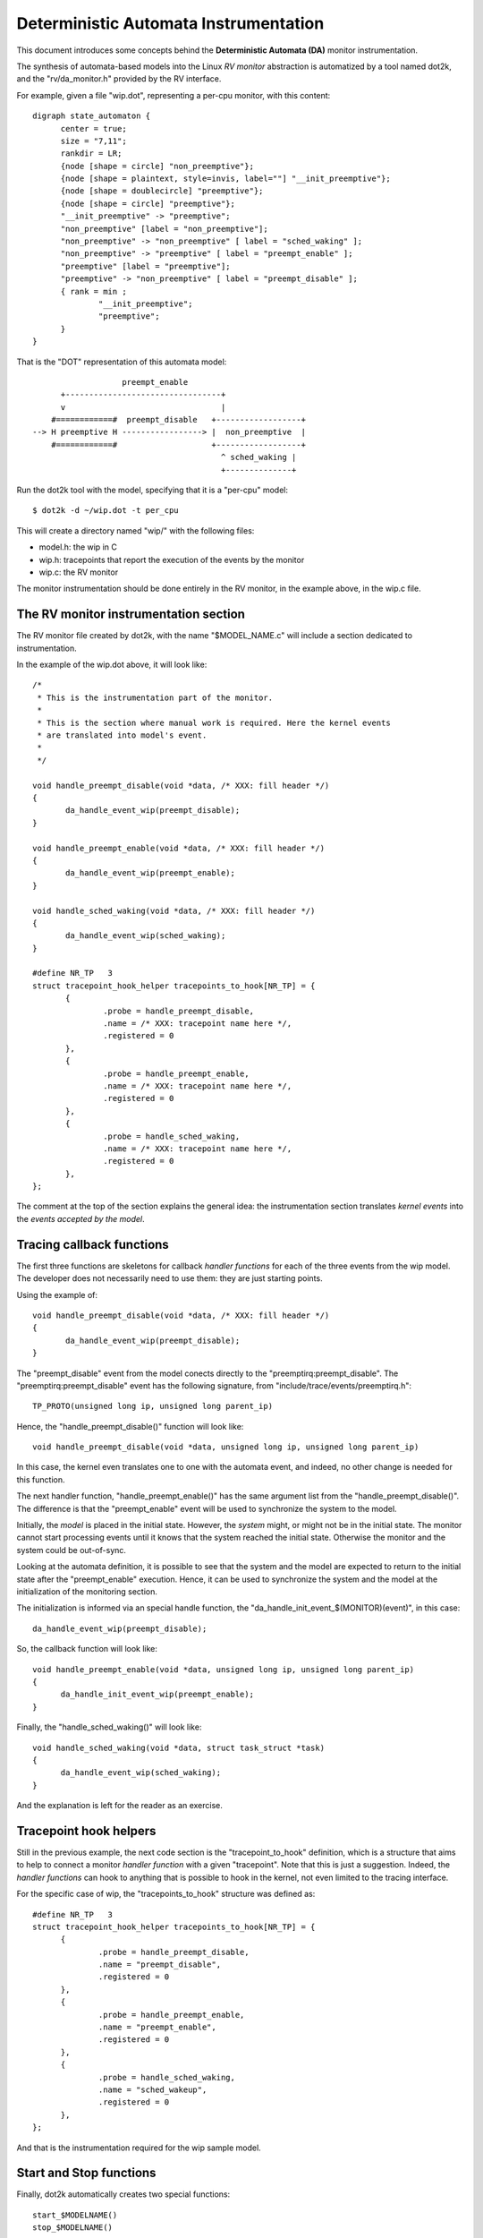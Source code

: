 Deterministic Automata Instrumentation
========================================

This document introduces some concepts behind the **Deterministic Automata
(DA)** monitor instrumentation.

The synthesis of automata-based models into the Linux *RV monitor* abstraction
is automatized by a tool named dot2k, and the "rv/da_monitor.h" provided
by the RV interface.

For example, given a file "wip.dot", representing a per-cpu monitor, with
this content::

  digraph state_automaton {
	center = true;
	size = "7,11";
	rankdir = LR;
	{node [shape = circle] "non_preemptive"};
	{node [shape = plaintext, style=invis, label=""] "__init_preemptive"};
	{node [shape = doublecircle] "preemptive"};
	{node [shape = circle] "preemptive"};
	"__init_preemptive" -> "preemptive";
	"non_preemptive" [label = "non_preemptive"];
	"non_preemptive" -> "non_preemptive" [ label = "sched_waking" ];
	"non_preemptive" -> "preemptive" [ label = "preempt_enable" ];
	"preemptive" [label = "preemptive"];
	"preemptive" -> "non_preemptive" [ label = "preempt_disable" ];
	{ rank = min ;
		"__init_preemptive";
		"preemptive";
	}
  }

That is the "DOT" representation of this automata model::

                       preempt_enable
          +---------------------------------+
          v                                 |
        #============#  preempt_disable   +------------------+
    --> H preemptive H -----------------> |  non_preemptive  |
        #============#                    +------------------+
                                            ^ sched_waking |
                                            +--------------+


Run the dot2k tool with the model, specifying that it is a "per-cpu"
model::

  $ dot2k -d ~/wip.dot -t per_cpu

This will create a directory named "wip/" with the following files:

- model.h: the wip in C
- wip.h: tracepoints that report the execution of the events by the
  monitor
- wip.c: the RV monitor

The monitor instrumentation should be done entirely in the RV monitor,
in the example above, in the wip.c file.

The RV monitor instrumentation section
--------------------------------------

The RV monitor file created by dot2k, with the name "$MODEL_NAME.c"
will include a section dedicated to instrumentation.

In the example of the wip.dot above, it will look like::

 /*
  * This is the instrumentation part of the monitor.
  *
  * This is the section where manual work is required. Here the kernel events
  * are translated into model's event.
  *
  */

 void handle_preempt_disable(void *data, /* XXX: fill header */)
 {
	da_handle_event_wip(preempt_disable);
 }

 void handle_preempt_enable(void *data, /* XXX: fill header */)
 {
	da_handle_event_wip(preempt_enable);
 }

 void handle_sched_waking(void *data, /* XXX: fill header */)
 {
	da_handle_event_wip(sched_waking);
 }

 #define NR_TP   3
 struct tracepoint_hook_helper tracepoints_to_hook[NR_TP] = {
	{
		.probe = handle_preempt_disable,
		.name = /* XXX: tracepoint name here */,
		.registered = 0
	},
	{
		.probe = handle_preempt_enable,
		.name = /* XXX: tracepoint name here */,
		.registered = 0
	},
	{
		.probe = handle_sched_waking,
		.name = /* XXX: tracepoint name here */,
		.registered = 0
	},
 };

The comment at the top of the section explains the general idea: the
instrumentation section translates *kernel events* into the *events
accepted by the model*.

Tracing callback functions
-----------------------------

The first three functions are skeletons for callback *handler functions* for
each of the three events from the wip model. The developer does not
necessarily need to use them: they are just starting points.

Using the example of::

 void handle_preempt_disable(void *data, /* XXX: fill header */)
 {
        da_handle_event_wip(preempt_disable);
 }

The "preempt_disable" event from the model conects directly to the
"preemptirq:preempt_disable". The "preemptirq:preempt_disable" event
has the following signature, from "include/trace/events/preemptirq.h"::

  TP_PROTO(unsigned long ip, unsigned long parent_ip)

Hence, the "handle_preempt_disable()" function will look like::

  void handle_preempt_disable(void *data, unsigned long ip, unsigned long parent_ip)

In this case, the kernel even translates one to one with the automata event,
and indeed, no other change is needed for this function.

The next handler function, "handle_preempt_enable()" has the same argument
list from the "handle_preempt_disable()". The difference is that the
"preempt_enable" event will be used to synchronize the system to the model.

Initially, the *model* is placed in the initial state. However, the *system*
might, or might not be in the initial state. The monitor cannot start
processing events until it knows that the system reached the initial state. Otherwise the monitor and the system could be out-of-sync.

Looking at the automata definition, it is possible to see that the system
and the model are expected to return to the initial state after the
"preempt_enable" execution. Hence, it can be used to synchronize the
system and the model at the initialization of the monitoring section.

The initialization is informed via an special handle function, the
"da_handle_init_event_$(MONITOR)(event)", in this case::

  da_handle_event_wip(preempt_disable);

So, the callback function will look like::

  void handle_preempt_enable(void *data, unsigned long ip, unsigned long parent_ip)
  {
        da_handle_init_event_wip(preempt_enable);
  }

Finally, the "handle_sched_waking()" will look like::

  void handle_sched_waking(void *data, struct task_struct *task)
  {
        da_handle_event_wip(sched_waking);
  }

And the explanation is left for the reader as an exercise.

Tracepoint hook helpers
--------------------------

Still in the previous example, the next code section is the
"tracepoint_to_hook" definition, which is a structure that aims to help to
connect a monitor *handler function* with a given "tracepoint". Note that
this is just a suggestion. Indeed, the *handler functions* can hook to anything
that is possible to hook in the kernel, not even limited to the
tracing interface.

For the specific case of wip, the "tracepoints_to_hook" structure was
defined as::

  #define NR_TP   3
  struct tracepoint_hook_helper tracepoints_to_hook[NR_TP] = {
        {
                .probe = handle_preempt_disable,
                .name = "preempt_disable",
                .registered = 0
        },
        {
                .probe = handle_preempt_enable,
                .name = "preempt_enable",
                .registered = 0
        },
        {
                .probe = handle_sched_waking,
                .name = "sched_wakeup",
                .registered = 0
        },
  };

And that is the instrumentation required for the wip sample model.

Start and Stop functions
------------------------

Finally, dot2k automatically creates two special functions::

  start_$MODELNAME()
  stop_$MODELNAME()

These functions are called when the monitor is enabled and disabled,
respectivelly.
They should be used to *hook* and *unhook* the instrumentation to the running
system. The developer must add to the relative function all that is needed to
*hook* and *unhook* its monitor to the system.

For the wip case, these functions were named::

 start_wip()
 stop_wip()

But no change was required because: by default, these functions *hook* and
*unhook* the tracepoints_to_hook, which was enough for this case.
